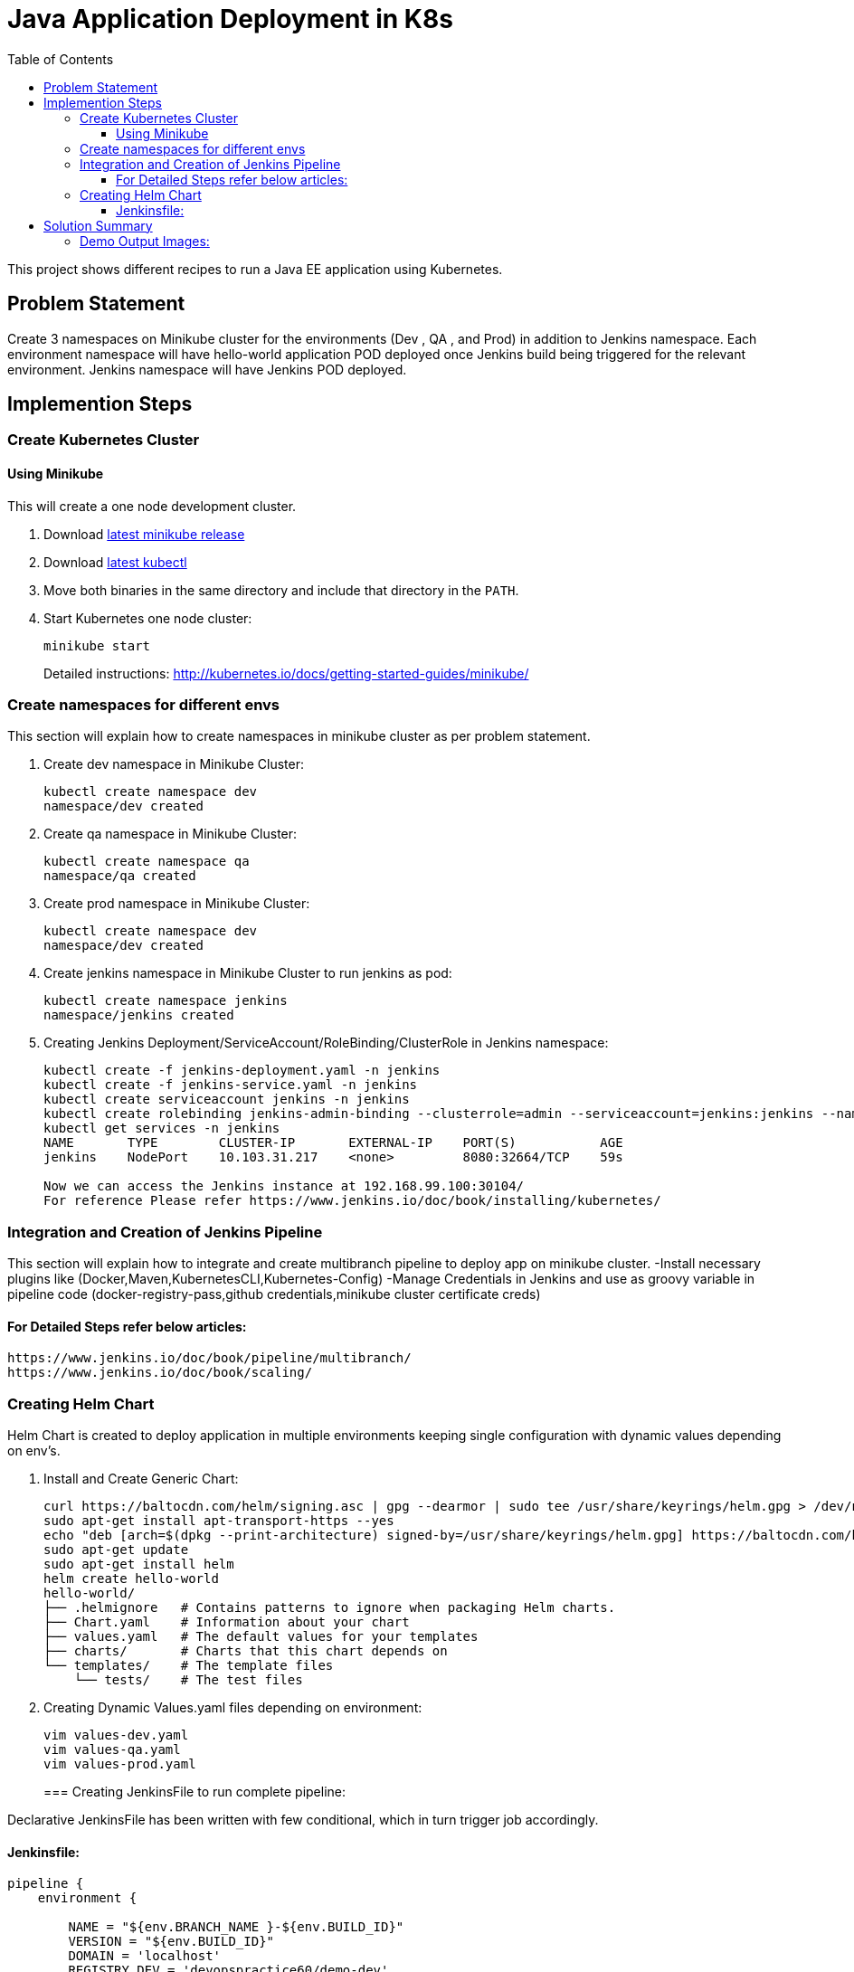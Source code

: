 = Java Application Deployment in K8s 
:toc:
:toclevels: 3
:toc-placement!:

toc::[]

This project shows different recipes to run a Java EE application using Kubernetes.

== Problem Statement
Create 3 namespaces on Minikube cluster for the environments (Dev , QA , and Prod) in addition to Jenkins namespace.
Each environment namespace will have hello-world application POD deployed once Jenkins build being triggered for the relevant environment.
Jenkins namespace will have Jenkins POD deployed.


== Implemention Steps

=== Create Kubernetes Cluster

==== Using Minikube

This will create a one node development cluster.

. Download https://github.com/kubernetes/minikube/releases[latest minikube release]
. Download http://kubernetes.io/docs/getting-started-guides/minikube/#install-kubectl[latest kubectl]
. Move both binaries in the same directory and include that directory in the `PATH`.
. Start Kubernetes one node cluster:
+
  minikube start
+
Detailed instructions: http://kubernetes.io/docs/getting-started-guides/minikube/


=== Create namespaces for different envs

This section will explain how to create namespaces in minikube cluster as per problem statement.

. Create dev namespace in Minikube Cluster:
+
[source, text]
----
kubectl create namespace dev
namespace/dev created
----
+
. Create qa namespace in Minikube Cluster:
+
[source, text]
----
kubectl create namespace qa
namespace/qa created
----
+

. Create prod namespace in Minikube Cluster:
+
[source, text]
----
kubectl create namespace dev
namespace/dev created
----
+

. Create jenkins namespace in Minikube Cluster to run jenkins as pod:
+
[source, text]
----
kubectl create namespace jenkins
namespace/jenkins created
----
+
. Creating Jenkins Deployment/ServiceAccount/RoleBinding/ClusterRole in Jenkins namespace:
+
[source, text]
----
kubectl create -f jenkins-deployment.yaml -n jenkins
kubectl create -f jenkins-service.yaml -n jenkins
kubectl create serviceaccount jenkins -n jenkins
kubectl create rolebinding jenkins-admin-binding --clusterrole=admin --serviceaccount=jenkins:jenkins --namespace=jenkins
kubectl get services -n jenkins
NAME       TYPE        CLUSTER-IP       EXTERNAL-IP    PORT(S)           AGE
jenkins    NodePort    10.103.31.217    <none>         8080:32664/TCP    59s

Now we can access the Jenkins instance at 192.168.99.100:30104/
For reference Please refer https://www.jenkins.io/doc/book/installing/kubernetes/
----

=== Integration and Creation of Jenkins Pipeline

This section will explain how to integrate and create multibranch pipeline to deploy app on minikube cluster.
-Install necessary plugins like (Docker,Maven,KubernetesCLI,Kubernetes-Config)
-Manage Credentials in Jenkins and use as groovy variable in pipeline code (docker-registry-pass,github credentials,minikube cluster certificate creds)

==== For Detailed Steps refer below articles: 

```
https://www.jenkins.io/doc/book/pipeline/multibranch/
https://www.jenkins.io/doc/book/scaling/

```

=== Creating Helm Chart 

Helm Chart is created to deploy application in multiple environments keeping single configuration with dynamic values depending on env's.

. Install and Create Generic Chart:
+
```
curl https://baltocdn.com/helm/signing.asc | gpg --dearmor | sudo tee /usr/share/keyrings/helm.gpg > /dev/null
sudo apt-get install apt-transport-https --yes
echo "deb [arch=$(dpkg --print-architecture) signed-by=/usr/share/keyrings/helm.gpg] https://baltocdn.com/helm/stable/debian/ all main" | sudo tee /etc/apt/sources.list.d/helm-stable-debian.list
sudo apt-get update
sudo apt-get install helm
helm create hello-world
hello-world/
├── .helmignore   # Contains patterns to ignore when packaging Helm charts.
├── Chart.yaml    # Information about your chart
├── values.yaml   # The default values for your templates
├── charts/       # Charts that this chart depends on
└── templates/    # The template files
    └── tests/    # The test files
```
+
. Creating Dynamic Values.yaml files depending on environment:
+
```
vim values-dev.yaml
vim values-qa.yaml
vim values-prod.yaml
```
=== Creating JenkinsFile to run complete pipeline:

Declarative JenkinsFile has been written with few conditional, which in turn trigger job accordingly.

==== Jenkinsfile:

```
pipeline {
    environment {
        
        NAME = "${env.BRANCH_NAME }-${env.BUILD_ID}"
        VERSION = "${env.BUILD_ID}"
        DOMAIN = 'localhost'
        REGISTRY_DEV = 'devopspractice60/demo-dev'
        REGISTRY_QA = 'devopspractice60/demo-qa'
        REGISTRY_PROD = 'devopspractice60/demo-prod'

    }
    agent {
        kubernetes {
            defaultContainer 'jnlp'
            yamlFile 'build.yaml'
        }
    }
    stages {
        stage('Build') {
            steps {
                container('maven') {
                    sh 'mvn package'
                }
            }
        }
        
        stage('Docker Build and Publish to DEV') {
            when {
                 branch "dev"
            }
            steps {
                container('docker') {
                        withCredentials([string(credentialsId: 'pass_registry', variable: 'docker_pass')]) {
                        sh "docker login -u devopspractice60 -p $docker_pass" 
                        sh "docker build -t ${REGISTRY_DEV}:${VERSION} ."   
                        sh "docker push ${REGISTRY_DEV}:${VERSION}"
                        sh "docker rmi ${REGISTRY_DEV}:${VERSION}"
                     }
                    }
                }
            }

        stage('Docker Build and Publish to QA') {
            when {
                 branch "qa"
            }
            steps {
                container('docker') {
                        withCredentials([string(credentialsId: 'pass_registry', variable: 'docker_pass')]) {
                        sh "docker login -u devopspractice60 -p $docker_pass" 
                        sh "docker build -t ${REGISTRY_QA}:${VERSION} ."   
                        sh "docker push ${REGISTRY_QA}:${VERSION}"
                        sh "docker rmi ${REGISTRY_QA}:${VERSION}"
                     }
                    }
                }
            }

        stage('Docker Build and Publish to PROD') {
            when {
                 branch "master"
            }
            steps {
                container('docker') {
                        withCredentials([string(credentialsId: 'pass_registry', variable: 'docker_pass')]) {
                        sh "docker login -u devopspractice60 -p $docker_pass" 
                        sh "docker build -t ${REGISTRY_PROD}:${VERSION} ."   
                        sh "docker push ${REGISTRY_PROD}:${VERSION}"
                        sh "docker rmi ${REGISTRY_PROD}:${VERSION}"
                     }
                    }
                }
            }        
        
        stage('Kubernetes Deploy to Dev') {
            when {
                 branch "dev"
            }
            steps {
                container('helm') {
                    sh "helm upgrade --install --force -f ./values-dev.yaml --set app.name=${NAME} --set app.imagetag=${VERSION}  ${NAME} ./helm"
                }
            }         
        }

        stage('Kubernetes Deploy to Prod') {
            when {
                 branch "master"
            }
            steps {
                container('helm') {
                    sh "helm upgrade --install --force -f ./values-prod.yaml --set app.name=${NAME} --set app.imagetag=${VERSION}  ${NAME} ./helm"
                }
            }         
        }
        stage('Kubernetes Deploy to QA') {
            when {
                  branch "qa"
            }
            steps {
                container('helm') {
                    sh "helm upgrade --install --force -f ./values-qa.yaml --set app.name=${NAME} --set app.imagetag=${VERSION}  ${NAME} ./helm"
                }
            }         
        }
    }
}
```
== Solution Summary
This section refers summary of complete CI-CD Implemention above problem statement.Below steps will be helpful in running this project.

. Prerequisite [Complete Implemention Setup]

. Cloning Project Repo:
+
[source, text]
----
git clone https://github.com/garvit-ttn/docker-k8s-demo.git
----
+
. Jenkins Job Triggered Automatically upon pushing changes to Git Repo:

=== Demo Output Images:

.MultiBranch Pipeline
image::images/pipeline.png[]

.Dev Branch Pipeline Output
image::images/dev.png[]

.QA Branch Pipeline Output
image::images/qa.png[]

.PROD Branch Pipeline Output
image::images/prod.png[]

.Application Deployment Status
image::images/deploy.png[]

.Application CPU Request on namespace
image::images/cpu.png[]

.Application Running Status
image::images/app.png[]
